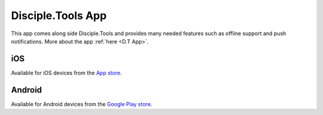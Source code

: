 Disciple.Tools App
==================

This app comes along side Disciple.Tools and provides many needed features such as offline support and push notifications. More about the app :ref:`here <D.T App>`.


iOS
---
Available for iOS devices from the `App store <https://apps.apple.com/us/app/d-t/id1483836867>`_.

Android
-------
Available for Android devices from the `Google Play store <https://play.google.com/store/apps/details?id=tools.disciple.app>`_.
